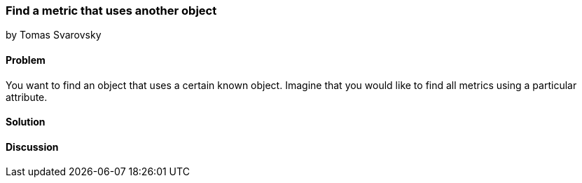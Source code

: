 === Find a metric that uses another object
by Tomas Svarovsky

==== Problem
You want to find an object that uses a certain known object. Imagine that you would like to find all metrics using a particular attribute.

==== Solution


==== Discussion